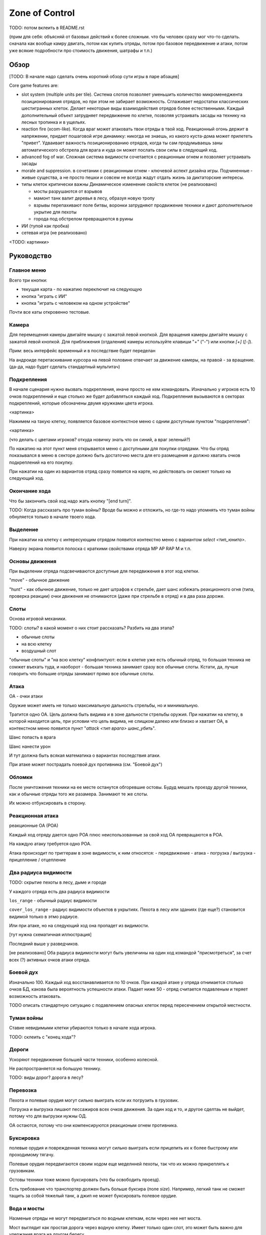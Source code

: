 
Zone of Control
###############

TODO: потом вклеить в README.rst


(прим для себя: объясняй от базовых действий к более сложным.
что бы человек сразу мог что-то сделать.
сначала как вообще камру двигать, потом как купить отряды, потом про базовое передвижение и атаки,
потом уже всякие подробности про стоимость движения, шатрафы и т.п.)


Обзор
=====

[TODO: В начале надо сделать очень короткий обзор сути игры в паре абзацев]

Core game features are:

- slot system (multiple units per tile).
  Система слотов позволяет уменьшить количество микроменеджента позиционирования
  отрядов, но при этом не забирает возможность.
  Сглаживает недостатки классических шестигранных клеток.
  Делает некоторые виды взаимодействия отрядов более естественными.
  Каждый дополнительный объект затрудняет передвижение по клетке,
  позволяя устраивать засады на технику на лесных тропинка и в ущельях.

- reaction fire (xcom-like).
  Когда враг может атаковать твои отряды в твой ход.
  Реакционный огонь держит в напряжении, придает пошаговой игре динамику:
  никогда не знаешь, из какого куста-дома может прилететь "привет".
  Удваивает важность позиционированию отрядов, когда ты сам продумываешь
  заны автоматического обстрела для врага и куда он может послать
  свои силы в следующий ход.

- advanced fog of war.
  Сложная система видимости
  сочетается с реационным огнем и позволяет устраивать засады

- morale and suppression.
  в сочетании с реакционным огнем - ключевой аспект дизайна игры.
  Подчиненные - живые существа, а не просто пешки и совсем не всегда
  жадут отдать жизнь за диктаторские интересы.

- типы клеток критически важны
  Динамическое изменение свойств клеток (не реализовано)

  - мосты разрушаются от взрывов
  - мамонт танк валит деревья в лесу, образуя новую тропу
  - взрывы перепахивают поле битвы, воронки затрудняют продвижение
    техники и дают дополнительное укрытие для пехоты
  - города под обстрелом превращаются в руины

- ИИ (тупой как пробка)

- сетевая игра (не реализовано)

<TODO: картинки>


Руководство
===========

Главное меню
------------

Всего три кнопки:

- текущая карта - по нажатию переключит на следующую
- кнопка "играть с ИИ"
- кнопка "играть с человеком на одном устройстве"

Почти все каты откровенно тестовые.


Камера
------

Для перемещения камеры двигайте мышку с зажатой левой кнопкой.
Для вращения камеры двигайте мышку с зажатой левой кнопкой.
Для приближения (отдаления) камеры используйте клавиши "+" ("-") или кнопки `[+]` (`[-]`).

Прим: весь интерфейс временный и в последствие будет переделан

На андроиде перетаскивание курсора на левой половине отвечает
за движение камеры, на правой - за вращение.
(да-да, надо будет сделать стандартный мультитач)


Подкрепления
------------

В начале сценария нужно вызвать подкрепления, иначе просто не кем командовать.
Изначально у игроков есть 10 очков подкреплений и еще столько же будет добавляться каждый ход.
Подкрепления вызываются в секторах подкреплений, которые обозначены двумя кружками цвета игрока.

<картинка>

Нажимем на такую клетку, появляется базовое контекстное меню с одним доступным пунктом "подкрепления":

<картинка>

(что делать с цветами игроков? откуда новичку знать что он синий, а враг зеленый?)

По нажатию на этот пункт меня открывается меню с доступными для покупки отрядами.
Что бы отряд показывался в меню в секторе должно быть достаточно места для его размещения
и должно хватать очков подкреплений на его покупку.

При нажатии на один из вариантов отряд сразу появится на карте, но
действовать он сможет только на следующий ход.


Окончание хода
--------------

Что бы закончить свой ход надо жать кнопку "[end turn]".

TODO: Когда рассказать про туман войны?
Вроде бы можно и отложить, но где-то надо упомнять что туман войны
обнуляется только в начале твоего хода.


Выделение
---------

При нажатии на клетку с интересующим отрядом появится контекстно меню с
вариантом `select <тип_юнита>`.

Наверху экрана появится полоска с краткими свойствами отряда
MP AP RAP M и т.п.


Основы движения
---------------

При выделении отряда подсвечиваются доступные для передвижения в этот
ход клетки.

"move" - обычное движение

"hunt" - как обычное движение, только не дает штрафов к стрельбе,
дает шанс избежать реакционного огня (типа, проверка реакции)
очки движения не отнимаются (даже при стрельбе в отряд)
и в два раза дороже.


Слоты
-----

Основа игровой механики.

TODO: слоты? в какой момент о них стоит рассказать? Разбить на два этапа?

- обычные слоты
- на всю клетку
- воздушный слот

"обычные слоты" и "на всю клетку" конфликтуют:
если в клетке уже есть обычный отряд, то большая техника не сомжет въехать туда,
и наоборот - большая техника занимает сразу все обычные слоты.
Кстати, да, лучше говорить что большие отряды занимают прямо все обычные слоты.


Атака
-----

ОА - очки атаки

Оружие может иметь не только максимальную дальность стрельбы,
но и минимальную.

Тратится одно ОА.
Цель должна быть видима и в зоне дальности стрельбы оружия.
При нажатии на клетку, в которой находится цель, 
при условии что цель видима, не слищком далеко или близко и хватает ОА,
в контекстном меню появится пункт "`attack <тип врага> шанс_убить`".

Шанс попасть в врага

Шанс нанести урон

И тут должна быть всякая математика о вариантах последствия атаки.

При атаке может пострадать поевой дух противника (см. "Боевой дух")


Обломки
-------

После уничтожения техники на ее месте останутся обгоревшие остовы.
Будуд мешать проезду другой техники, как и обычные отряды того же разамера.
Занимают те же слоты.

Их можно отбуксировать в сторону.


Реакционная атака
-----------------

реакционные ОА (РОА)

Каждый ход отряду дается одно РОА плюс
неиспользованные за свой ход ОА превращаются в РОА.

На каждую атаку требуется одно РОА.

Атака происходит по триггерам в зоне видимости, к ним относятся:
- передвижение
- атака
- погрузка / выгрузка
- прицепление / отцепление


Два радиуса видимости
---------------------

TODO: скрытие пехоты в лесу, дыме и городе

У каждого отряда есть два радиуса видимости

``los_range`` - обычный радиус видимости

``cover_los_range`` - радиус видимости объектов в укрытиях.
Пехота в лесу или зданиях (где еще?) становится видимой только в этмо радиусе.

Или при атаке, но на следующий ход она пропадет из видимости.

[тут нужна схематичная иллюстрация]

Последний выше у разведчиков.

[не реализовано]
Оба радиуса видимости могут быть увеличины на один ход
командой "присмотреться", за счет всех (?) активных очков атаки отряда.


Боевой дух
----------

Изначально 100.
Каждый ход восстанавливается по 10 очков.
При каждой атаке у отряда отнимается столько очков БД,
какова была вероятность успешности атаки.
Падает ниже 50 - отряд считается подавленым
и теряет возможность атаковать.

TODO описать стандартную ситуацию с подавлением опасных клеток
перед пересечением открытой местности.


Туман войны
-----------

Ставие невидимыми клетки убираются только в начале хода игрока.

TODO: склеить с "конец хода"?


Дороги
------

Ускоряют передвижение большей части техники, особенно колесной.

Не распространяется на большую технику.

TODO: виды дорог? дорога в лесу?


Перевозка
---------

Пехота и полевые орудия могут сильно выиграть если их погрузить в грузовик.

Погрузка и выгрузка лишают пессажиров всех очков движения.
За один ход и то, и другое сделтаь не выйдет, потому что
для выгрузки нужны ОД.

ОА остаются, потому что они компенсируются реакционым огнем противника.


Буксировка
----------

полевые орудия и поврежденная техника могут сильно выиграть
если прицепить их к более быстрому или проходимому тягачу.

Полевые орудия передвигаются своим ходом еще меделнней пехоты,
так что их можно прикреплять к грузовикам.

Остовы техники тоже можно буксировать (что бы освободить проезд).

Есть требование что транспортер должен быть больше буксира (поле `size`).
Например, легкий танк не сможет тащить за собой тяжелый танк,
а джип не может буксировать полевое орудие.


Вода и мосты
------------

Назменые отряды не могут передвигаться по водным клеткам, если через нее нет моста.

Мост выглядит как простая дорога через водную клетку.
Имеет только один слот, это может быть важно для удержания врага на другом берегу.

Корабли, амфибии и передвижении легкой пехоты вплавь еще не реализованы.

Достаточно мощные взрывы могут разрушить мост (не реализовано)


Городские клетки
----------------

Одно здание - движение техники почти не затруднено
Два здания - движение техники сильно затруднено
Три здания - техника не может двигаться
Большое здание - техника не может двигаться

Для защиты пехоты не имеет значения находится ли она внутри городской
клетки в здании или в уличном слоте. 
Важно что она просто в городской клетке какогото типа.


Воздушные юниты
---------------

Вертолеты есть, самолетов и зениток еще нет.

Воздушные отряды не могут захватыать сектора.

Видят без "теней" от препятствий, но совсем не могут замечать пехоту в укрытиях,
пока та не начнет стрелять.

(не реализовано)
При падении вертолет смещается в случайном направлении и
уничтожает все в этой клетке, оставляя свой большой остов.

(не реализовано)
При падении самолет "пропахивает" несколько наземных клеток,
уничтожая там все.

(не реализовано)
Для противодействия воздушным отрядам игрокам доступны противовоздушные отряды.
Обычные отряды особо не эффективны против летающей техники.


Водная техника
--------------

(не реализовано)

Лодки - одна клетка.

Корабли - три клетки, имеют сложности с навигацией в узких пространствах.
В зависимости от класса, не могут заплывать на мелководье.


Дымовая завеса
--------------

В данный момент только миномет может стрелять дымовыми снарядами.
Дым остается на несколько ходов.
Учти, что видимость пропадет только на следующий ход (когда обновится туман войны)


Сокращения в интерфейсе и назначение кнопок
-------------------------------------------

Все, вокруг чего есть квадратные скобки - нажимабельно.

- `[<]` - выбрать прошлый отряд
- `[>]` - выбрать следующий отряд
- `[X]` - снять выделение

- AP - attack points
- RAP - reactive AP
- MP - move points
- M - morale


Коротко про архитектуру приложения
----------------------------------

[Это вообще точно часть руководства? Лучше бы в отдельный раздел вынести.]

TODO Команды, состояния, события и т.п.
TODO Полные и частичные состояния
TODO Адаптируй схемку их диплома.
